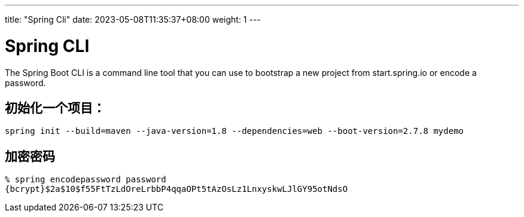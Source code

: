 ---
title: "Spring Cli"
date: 2023-05-08T11:35:37+08:00
weight: 1
---

# Spring CLI

The Spring Boot CLI is a command line tool that you can use to bootstrap a new project from start.spring.io or encode a password.

## 初始化一个项目：

```
spring init --build=maven --java-version=1.8 --dependencies=web --boot-version=2.7.8 mydemo
```

## 加密密码

```
% spring encodepassword password
{bcrypt}$2a$10$f55FtTzLdOreLrbbP4qqaOPt5tAzOsLz1LnxyskwLJlGY95otNdsO
```
